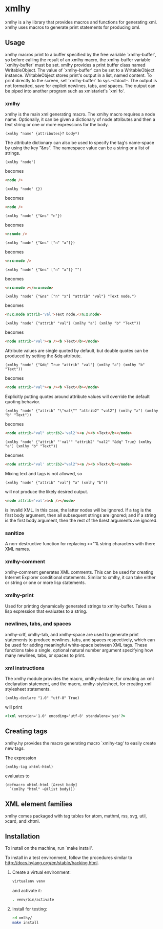 * xmlhy
  xmlhy is a hy library that provides macros and functions for
  generating xml. xmlhy uses macros to generate print statements for
  producing xml.
** Usage
   xmlhy macros print to a buffer specified by the free variable
   `xmlhy-buffer', so before calling the result of an xmlhy macro, the
   xmlhy-buffer variable `xmlhy-buffer' must be set. xmlhy provides a
   print buffer class named WritableObject. The value of
   `xmlhy-buffer' can be set to a WritableObject instance.
   WritableObject stores print's output in a list, named content. To
   print directly to the screen, set `xmlhy-buffer' to sys.--stdout--.
   The output is not formatted, save for explicit newlines, tabs, and
   spaces.  The output can be piped into another program such as
   xmlstarlet's `xml fo'.
*** xmlhy
    xmlhy is the main xml generating macro.  The xmlhy macro requires
    a node name. Optionally, it can be given a dictionary of node
    attributes and then a text string or one or more expressions for
    the body.
    #+BEGIN_SRC hy
(xmlhy "name" {attributes}? body*)
    #+END_SRC
    The attribute dictionary can also be used to specify the tag's
    name-space by using the key "&ns". The namespace value can be a
    string or a list of strings.
   #+BEGIN_SRC hy
(xmlhy "node")
   #+END_SRC
   becomes
   #+BEGIN_SRC html
<node />
   #+END_SRC

   #+BEGIN_SRC hy
(xmlhy "node" {})
   #+END_SRC
   becomes
   #+BEGIN_SRC html
<node />
   #+END_SRC

   #+BEGIN_SRC hy
(xmlhy "node" {"&ns" "n"})
   #+END_SRC
   becomes
   #+BEGIN_SRC html
<n:node />
   #+END_SRC

   #+BEGIN_SRC hy
(xmlhy "node" {"&ns" ["n" "x"]})
   #+END_SRC
   becomes
   #+BEGIN_SRC html
<n:x:node />
   #+END_SRC

   #+BEGIN_SRC hy
(xmlhy "node" {"&ns" ["n" "x"]} "")
   #+END_SRC
   becomes
   #+BEGIN_SRC html
<n:x:node ></n:x:node>
   #+END_SRC

   #+BEGIN_SRC hy
(xmlhy "node" {"&ns" ["n" "x"] "attrib" "val"} "Text node.")
   #+END_SRC
   becomes
   #+BEGIN_SRC html
<n:x:node attrib='val'>Text node.</n:x:node>
   #+END_SRC

   #+BEGIN_SRC hy
(xmlhy "node" {"attrib" "val"} (xmlhy "a") (xmlhy "b" "Text"))
   #+END_SRC
   becomes
   #+BEGIN_SRC html
<node attrib='val'><a /><b >Text</b></node>
   #+END_SRC

   Attribute values are single quoted by default, but double quotes
   can be produced by setting the &dq attribute.
   #+BEGIN_SRC hy
(xmlhy "node" {"&dq" True "attrib" "val"} (xmlhy "a") (xmlhy "b" "Text"))
   #+END_SRC
   becomes
   #+BEGIN_SRC html
<node attrib="val"><a /><b >Text</b></node>
   #+END_SRC

   Explicitly putting quotes around attribute values will override the
   default quoting behavior.
   #+BEGIN_SRC hy
(xmlhy "node" {"attrib" "\"val\"" "attrib2" "val2"} (xmlhy "a") (xmlhy "b" "Text"))
   #+END_SRC
   becomes
   #+BEGIN_SRC html
<node attrib="val" attrib2='val2'><a /><b >Text</b></node>
   #+END_SRC
   #+BEGIN_SRC hy
(xmlhy "node" {"attrib" "'val'" "attrib2" "val2" "&dq" True} (xmlhy "a") (xmlhy "b" "Text"))
   #+END_SRC
   becomes
   #+BEGIN_SRC html
<node attrib='val' attrib2="val2"><a /><b >Text</b></node>
   #+END_SRC

   Mixing text and tags is not allowed, so
   #+BEGIN_SRC hy
(xmlhy "node" {"attrib" "val"} "a" (xmlhy "b"))
   #+END_SRC
   will not produce the likely desired output.
   #+BEGIN_SRC html
<node attrib='val'>a<b /></node>
   #+END_SRC
   is invalid XML. In this case, the latter nodes will be ignored. If
   a tag is the first body argument, then all subsequent strings
   are ignored; and if a string is the first body argument, then the
   rest of the &rest arguments are ignored.
*** sanitize
    A non-destructive function for replacing <>"'& string characters
    with there XML names.
*** xmlhy-comment
    xmlhy-comment generates XML comments. This can be used for
    creating Internet Explorer conditional statements. Similar to
    xmlhy, it can take either or string or one or more lisp statements.
*** xmlhy-print
    Used for printing dynamically generated strings to
    xmlhy-buffer. Takes a lisp expression that evaluates to a string.
*** newlines, tabs, and spaces
    xmlhy-crlf, xmlhy-tab, and xmlhy-space are used to generate print
    statements to produce newlines, tabs, and spaces respectively,
    which can be used for adding meaningful white-space between XML
    tags. These functions take a single, optional natural number
    argument specifying how many newlines, tabs, or spaces to print.
*** xml instructions
   The xmlhy module provides the macro, xmlhy-declare, for creating an
   xml declaration statement, and the macro, xmlhy-stylesheet, for
   creating xml stylesheet statements.
   #+BEGIN_SRC hy
(xmlhy-declare "1.0" "utf-8" True)
   #+END_SRC
   will print
   #+BEGIN_SRC html
<?xml version='1.0' encoding='utf-8' standalone='yes'?>
   #+END_SRC

** Creating tags
   xmlhy.hy provides the macro generating macro `xmlhy-tag' to easily
   create new tags.

   The expression
   #+BEGIN_SRC hy
(xmlhy-tag xhtml-html)
   #+END_SRC
   evaluates to
   #+BEGIN_SRC hy
(defmacro xhtml-html [&rest body]
  `(xmlhy "html" ~@(list body)))
   #+END_SRC

** XML element families
   xmlhy comes packaged with tag tables for atom, mathml, rss, svg,
   util, xcard, and xhtml.

** Installation
   To install on the machine, run `make install'.

   To install in a test environment, follow the procedures similar to
   http://docs.hylang.org/en/stable/hacking.html.

   1. Create a virtual environment:
      #+BEGIN_SRC sh
virtualenv venv
      #+END_SRC
      and activate it:
      #+BEGIN_SRC sh
. venv/bin/activate
      #+END_SRC
   2. Install for testing:
      #+BEGIN_SRC sh
cd xmlhy/
make install
      #+END_SRC
